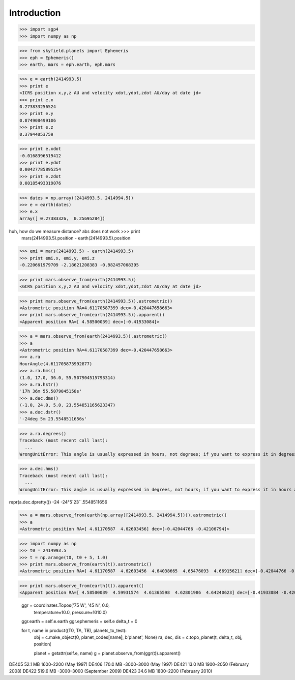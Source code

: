 
============
Introduction
============


>>> import sgp4
>>> import numpy as np

>>> from skyfield.planets import Ephemeris
>>> eph = Ephemeris()
>>> earth, mars = eph.earth, eph.mars

>>> e = earth(2414993.5)
>>> print e
<ICRS position x,y,z AU and velocity xdot,ydot,zdot AU/day at date jd>
>>> print e.x
0.273833256524
>>> print e.y
0.874908499106
>>> print e.z
0.37944053759

>>> print e.xdot
-0.0168396519412
>>> print e.ydot
0.00427785895254
>>> print e.zdot
0.00185493319076

>>> dates = np.array([2414993.5, 2414994.5])
>>> e = earth(dates)
>>> e.x
array([ 0.27383326,  0.25695284])

huh, how do we measure distance? abs does not work >>> print
  mars(2414993.5).position - earth(2414993.5).position

>>> emi = mars(2414993.5) - earth(2414993.5)
>>> print emi.x, emi.y, emi.z
-0.220661979709 -2.18621208383 -0.982457068395

>>> print mars.observe_from(earth(2414993.5))
<GCRS position x,y,z AU and velocity xdot,ydot,zdot AU/day at date jd>

>>> print mars.observe_from(earth(2414993.5)).astrometric()
<Astrometric position RA=4.61170587399 dec=-0.420447658663>
>>> print mars.observe_from(earth(2414993.5)).apparent()
<Apparent position RA=[ 4.58500039] dec=[-0.41933084]>


>>> a = mars.observe_from(earth(2414993.5)).astrometric()
>>> a
<Astrometric position RA=4.61170587399 dec=-0.420447658663>
>>> a.ra
HourAngle(4.611705873992877)
>>> a.ra.hms()
(1.0, 17.0, 36.0, 55.507904515793314)
>>> a.ra.hstr()
'17h 36m 55.5079045158s'
>>> a.dec.dms()
(-1.0, 24.0, 5.0, 23.554851165623347)
>>> a.dec.dstr()
'-24deg 5m 23.5548511656s'

>>> a.ra.degrees()
Traceback (most recent call last):
  ...
WrongUnitError: This angle is usually expressed in hours, not degrees; if you want to express it in degrees anyway, use degrees_anyway()

>>> a.dec.hms()
Traceback (most recent call last):
  ...
WrongUnitError: This angle is usually expressed in degrees, not hours; if you want to express it in hours anyway, use hms_anyway()

repr(a.dec.dpretty())
-24
-24°5´23´´.5548511656

>>> a = mars.observe_from(earth(np.array([2414993.5, 2414994.5]))).astrometric()
>>> a
<Astrometric position RA=[ 4.61170587  4.62603456] dec=[-0.42044766 -0.42106794]>


>>> import numpy as np
>>> t0 = 2414993.5
>>> t = np.arange(t0, t0 + 5, 1.0)
>>> print mars.observe_from(earth(t)).astrometric()
<Astrometric position RA=[ 4.61170587  4.62603456  4.64038665  4.65476093  4.66915621] dec=[-0.42044766 -0.42106794 -0.42161316 -0.42208295 -0.42247693]>

>>> print mars.observe_from(earth(t)).apparent()
<Apparent position RA=[ 4.58500039  4.59931574  4.61365598  4.62801986  4.64240623] dec=[-0.41933084 -0.42008982 -0.42077423 -0.42138359 -0.42191745]>


        ggr = coordinates.Topos('75 W', '45 N', 0.0,
                                temperature=10.0, pressure=1010.0)
        ggr.earth = self.e.earth
        ggr.ephemeris = self.e
        delta_t = 0

        for t, name in product((T0, TA, TB), planets_to_test):
            obj = c.make_object(0, planet_codes[name], b'planet', None)
            ra, dec, dis = c.topo_planet(t, delta_t, obj, position)

            planet = getattr(self.e, name)
            g = planet.observe_from(ggr(t)).apparent()


DE405  52.1 MB  1600–2200 (May 1997)
DE406 170.0 MB -3000–3000 (May 1997)
DE421  13.0 MB  1900–2050 (February 2008)
DE422 519.6 MB -3000–3000 (September 2009)
DE423  34.6 MB  1800–2200 (February 2010)

